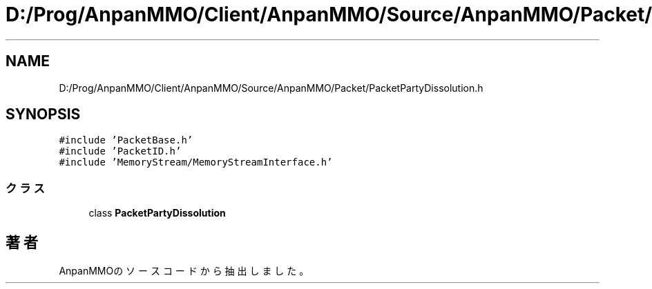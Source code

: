 .TH "D:/Prog/AnpanMMO/Client/AnpanMMO/Source/AnpanMMO/Packet/PacketPartyDissolution.h" 3 "2018年12月20日(木)" "AnpanMMO" \" -*- nroff -*-
.ad l
.nh
.SH NAME
D:/Prog/AnpanMMO/Client/AnpanMMO/Source/AnpanMMO/Packet/PacketPartyDissolution.h
.SH SYNOPSIS
.br
.PP
\fC#include 'PacketBase\&.h'\fP
.br
\fC#include 'PacketID\&.h'\fP
.br
\fC#include 'MemoryStream/MemoryStreamInterface\&.h'\fP
.br

.SS "クラス"

.in +1c
.ti -1c
.RI "class \fBPacketPartyDissolution\fP"
.br
.in -1c
.SH "著者"
.PP 
 AnpanMMOのソースコードから抽出しました。
